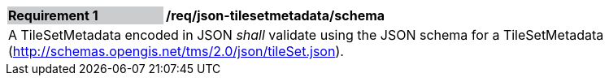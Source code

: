 [[req_json_tilesetmetadata_schema]]
[width="90%",cols="2,6"]
|===
|*Requirement {counter:req-id}* {set:cellbgcolor:#CACCCE}|*/req/json-tilesetmetadata/schema* {set:cellbgcolor:#FFFFFF}
2+|A TileSetMetadata encoded in JSON _shall_ validate using the JSON schema for a TileSetMetadata (http://schemas.opengis.net/tms/2.0/json/tileSet.json).
|===
